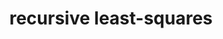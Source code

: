 :PROPERTIES:
:ID:       0147d11c-6d28-4f4c-98ac-23eb096ff3fa
:END:
#+TITLE: recursive least-squares

